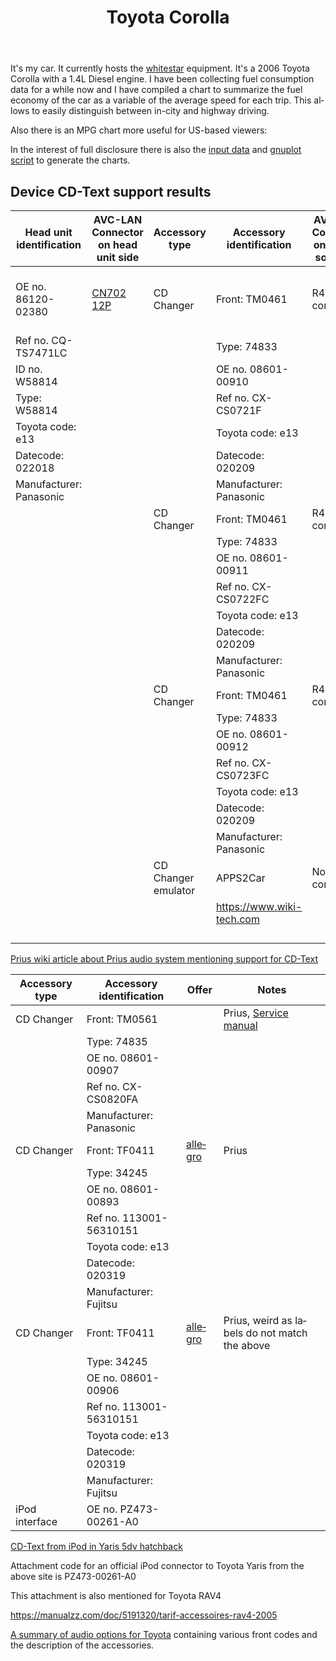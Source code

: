 #+TITLE: Toyota Corolla
#+LANGUAGE: en
#+CREATOR: Emacs 25.2.2 (Org mode 9.1.13)

#+BEGIN_EXPORT html
<base href="toyota-corolla/"/>
#+END_EXPORT

It's my car. It currently hosts the [[file:../../projects/whitestar/][whitestar]] equipment. It's a 2006 Toyota Corolla with a 1.4L Diesel engine. I have been collecting fuel consumption
data for a while now and I have compiled a chart to summarize the fuel economy of the car as a variable of the average speed for each trip. This allows to
easily distinguish between in-city and highway driving.

[[file:fuel-corolla-public-metric.png]]

Also there is an MPG chart more useful for US-based viewers:

[[file:fuel-corolla-public-mpg.png]]

In the interest of full disclosure there is also the [[file:fuel-corolla.dat][input data]] and [[file:fuel-corolla-public.gnuplot][gnuplot script]] to generate the charts.

** Device CD-Text support results

|--------------------------+-------------------------------------+---------------------+---------------------------+-------------------------------------+--------+-----------------------|
| Head unit identification | AVC-LAN Connector on head unit side | Accessory type      | Accessory identification  | AVC-LAN Connector on accessory side | Result | Notes                 |
|--------------------------+-------------------------------------+---------------------+---------------------------+-------------------------------------+--------+-----------------------|
| OE no. 86120-02380       | [[https://pinoutguide.com/Car-Stereo-Toyota-Lexus/Toyota_W58814_Head_Unit_pinout.shtml][CN702 12P]]                           | CD Changer          | Front: TM0461             | R4 connector                        | OK     | CD-Text not supported |
| Ref no. CQ-TS7471LC      |                                     |                     | Type: 74833               |                                     |        |                       |
| ID no. W58814            |                                     |                     | OE no. 08601-00910        |                                     |        |                       |
| Type: W58814             |                                     |                     | Ref no. CX-CS0721F        |                                     |        |                       |
| Toyota code: e13         |                                     |                     | Toyota code: e13          |                                     |        |                       |
| Datecode: 022018         |                                     |                     | Datecode: 020209          |                                     |        |                       |
| Manufacturer: Panasonic  |                                     |                     | Manufacturer: Panasonic   |                                     |        |                       |
|--------------------------+-------------------------------------+---------------------+---------------------------+-------------------------------------+--------+-----------------------|
|                          |                                     | CD Changer          | Front: TM0461             | R4 connector                        |        |                       |
|                          |                                     |                     | Type: 74833               |                                     |        |                       |
|                          |                                     |                     | OE no. 08601-00911        |                                     |        |                       |
|                          |                                     |                     | Ref no. CX-CS0722FC       |                                     |        |                       |
|                          |                                     |                     | Toyota code: e13          |                                     |        |                       |
|                          |                                     |                     | Datecode: 020209          |                                     |        |                       |
|                          |                                     |                     | Manufacturer: Panasonic   |                                     |        |                       |
|--------------------------+-------------------------------------+---------------------+---------------------------+-------------------------------------+--------+-----------------------|
|                          |                                     | CD Changer          | Front: TM0461             | R4 connector                        |        |                       |
|                          |                                     |                     | Type: 74833               |                                     |        |                       |
|                          |                                     |                     | OE no. 08601-00912        |                                     |        |                       |
|                          |                                     |                     | Ref no. CX-CS0723FC       |                                     |        |                       |
|                          |                                     |                     | Toyota code: e13          |                                     |        |                       |
|                          |                                     |                     | Datecode: 020209          |                                     |        |                       |
|                          |                                     |                     | Manufacturer: Panasonic   |                                     |        |                       |
|--------------------------+-------------------------------------+---------------------+---------------------------+-------------------------------------+--------+-----------------------|
|                          |                                     | CD Changer emulator | APPS2Car                  | No connector                        | OK     |                       |
|                          |                                     |                     | [[https://www.wiki-tech.com]] |                                     |        |                       |
|                          |                                     |                     |                           |                                     |        |                       |
|                          |                                     |                     |                           |                                     |        |                       |
|                          |                                     |                     |                           |                                     |        |                       |
|                          |                                     |                     |                           |                                     |        |                       |
|--------------------------+-------------------------------------+---------------------+---------------------------+-------------------------------------+--------+-----------------------|

[[https://www.priuswiki.de/index.php?title=Audiosystem&oldid=13774][Prius wiki article about Prius audio system mentioning support for CD-Text]]

|----------------+--------------------------+---------+-----------------------------------------------|
| Accessory type | Accessory identification | Offer   | Notes                                         |
|----------------+--------------------------+---------+-----------------------------------------------|
| CD Changer     | Front: TM0561            |         | Prius, [[https://servicemanuals.us/panasonic/car-audio/cx-cs0820fa.html][Service manual]]                         |
|                | Type: 74835              |         |                                               |
|                | OE no. 08601-00907       |         |                                               |
|                | Ref no. CX-CS0820FA      |         |                                               |
|                | Manufacturer: Panasonic  |         |                                               |
|----------------+--------------------------+---------+-----------------------------------------------|
| CD Changer     | Front: TF0411            | [[https://allegro.pl/oferta/toyota-prius-01-zmieniarka-cd-08601-00893-12747197680][allegro]] | Prius                                         |
|                | Type: 34245              |         |                                               |
|                | OE no. 08601-00893       |         |                                               |
|                | Ref no. 113001-56310151  |         |                                               |
|                | Toyota code: e13         |         |                                               |
|                | Datecode: 020319         |         |                                               |
|                | Manufacturer: Fujitsu    |         |                                               |
|----------------+--------------------------+---------+-----------------------------------------------|
| CD Changer     | Front: TF0411            | [[https://allegro.pl/oferta/zmieniarka-odtwarzacz-cd-toyota-prius-08601-00906-11618050560][allegro]] | Prius, weird as labels do not match the above |
|                | Type: 34245              |         |                                               |
|                | OE no. 08601-00906       |         |                                               |
|                | Ref no. 113001-56310151  |         |                                               |
|                | Toyota code: e13         |         |                                               |
|                | Datecode: 020319         |         |                                               |
|                | Manufacturer: Fujitsu    |         |                                               |
|----------------+--------------------------+---------+-----------------------------------------------|
| iPod interface | OE no. PZ473-00261-A0    |         |                                               |

[[https://adoc.pub/yaris-5dv-hatchback.html][CD-Text from iPod in Yaris 5dv hatchback]]

Attachment code for an official iPod connector to Toyota Yaris from the above site is PZ473-00261-A0

This attachment is also mentioned for Toyota RAV4

https://manualzz.com/doc/5191320/tarif-accessoires-rav4-2005

[[file:46fe114aefafac38d14de01a67f2cadeb1bfbd6abc9e518f01891ce4c8f49ae0.pdf][A summary of audio options for Toyota]] containing various front codes and the description of the accessories.
